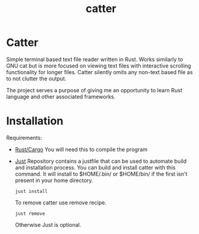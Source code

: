 #+title: catter

* Catter
Simple terminal based text file reader written in Rust. Works similarly to GNU cat but is more focused on viewing text files with interactive scrolling functionality for longer files. Catter silently omits any non-text based file as to not clutter the output.

The project serves a purpose of giving me an opportunity to learn Rust language and other associated frameworks.

* Installation
Requirements:
+ [[https://www.rust-lang.org/][Rust/Cargo]]
  You will need this to compile the program
+ [[https://github.com/casey/just][Just]]
  Repository contains a justfile that can be used to automate build and installation process.
  You can build and install catter with this command. It will install to $HOME/.bin/ or $HOME/bin/ if the first isn't present in your home directory.
  #+BEGIN_SRC shell
    just install
  #+END_SRC

  To remove catter use remove recipe.
  #+BEGIN_SRC shell
    just remove
  #+END_SRC

  Otherwise Just is optional.

